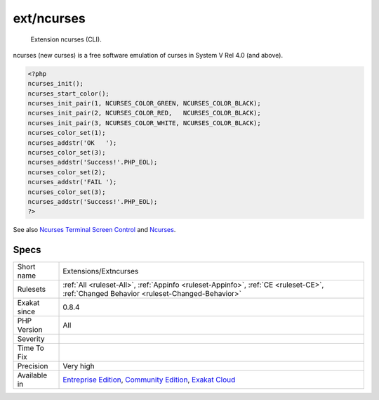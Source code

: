 .. _extensions-extncurses:

.. _ext-ncurses:

ext/ncurses
+++++++++++

  Extension ncurses (CLI).

ncurses (new curses) is a free software emulation of curses in System V Rel 4.0 (and above).

.. code-block:: php
   
   <?php
   ncurses_init();
   ncurses_start_color();
   ncurses_init_pair(1, NCURSES_COLOR_GREEN, NCURSES_COLOR_BLACK);
   ncurses_init_pair(2, NCURSES_COLOR_RED,   NCURSES_COLOR_BLACK);
   ncurses_init_pair(3, NCURSES_COLOR_WHITE, NCURSES_COLOR_BLACK);
   ncurses_color_set(1);
   ncurses_addstr('OK   ');
   ncurses_color_set(3);
   ncurses_addstr('Success!'.PHP_EOL);
   ncurses_color_set(2);
   ncurses_addstr('FAIL ');
   ncurses_color_set(3);
   ncurses_addstr('Success!'.PHP_EOL);
   ?>

See also `Ncurses Terminal Screen Control <https://www.php.net/manual/en/book.ncurses.php>`_ and `Ncurses <https://www.gnu.org/software/ncurses/ncurses.html>`_.


Specs
_____

+--------------+-----------------------------------------------------------------------------------------------------------------------------------------------------------------------------------------+
| Short name   | Extensions/Extncurses                                                                                                                                                                   |
+--------------+-----------------------------------------------------------------------------------------------------------------------------------------------------------------------------------------+
| Rulesets     | :ref:`All <ruleset-All>`, :ref:`Appinfo <ruleset-Appinfo>`, :ref:`CE <ruleset-CE>`, :ref:`Changed Behavior <ruleset-Changed-Behavior>`                                                  |
+--------------+-----------------------------------------------------------------------------------------------------------------------------------------------------------------------------------------+
| Exakat since | 0.8.4                                                                                                                                                                                   |
+--------------+-----------------------------------------------------------------------------------------------------------------------------------------------------------------------------------------+
| PHP Version  | All                                                                                                                                                                                     |
+--------------+-----------------------------------------------------------------------------------------------------------------------------------------------------------------------------------------+
| Severity     |                                                                                                                                                                                         |
+--------------+-----------------------------------------------------------------------------------------------------------------------------------------------------------------------------------------+
| Time To Fix  |                                                                                                                                                                                         |
+--------------+-----------------------------------------------------------------------------------------------------------------------------------------------------------------------------------------+
| Precision    | Very high                                                                                                                                                                               |
+--------------+-----------------------------------------------------------------------------------------------------------------------------------------------------------------------------------------+
| Available in | `Entreprise Edition <https://www.exakat.io/entreprise-edition>`_, `Community Edition <https://www.exakat.io/community-edition>`_, `Exakat Cloud <https://www.exakat.io/exakat-cloud/>`_ |
+--------------+-----------------------------------------------------------------------------------------------------------------------------------------------------------------------------------------+


